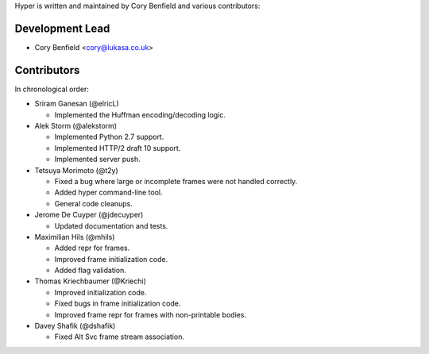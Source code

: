 Hyper is written and maintained by Cory Benfield and various contributors:

Development Lead
````````````````

- Cory Benfield <cory@lukasa.co.uk>

Contributors
````````````

In chronological order:

- Sriram Ganesan (@elricL)

  - Implemented the Huffman encoding/decoding logic.

- Alek Storm (@alekstorm)

  - Implemented Python 2.7 support.
  - Implemented HTTP/2 draft 10 support.
  - Implemented server push.

- Tetsuya Morimoto (@t2y)

  - Fixed a bug where large or incomplete frames were not handled correctly.
  - Added hyper command-line tool.
  - General code cleanups.

- Jerome De Cuyper (@jdecuyper)

  - Updated documentation and tests.

- Maximilian Hils (@mhils)

  - Added repr for frames.
  - Improved frame initialization code.
  - Added flag validation.

- Thomas Kriechbaumer (@Kriechi)

  - Improved initialization code.
  - Fixed bugs in frame initialization code.
  - Improved frame repr for frames with non-printable bodies.

- Davey Shafik (@dshafik)

  - Fixed Alt Svc frame stream association.

